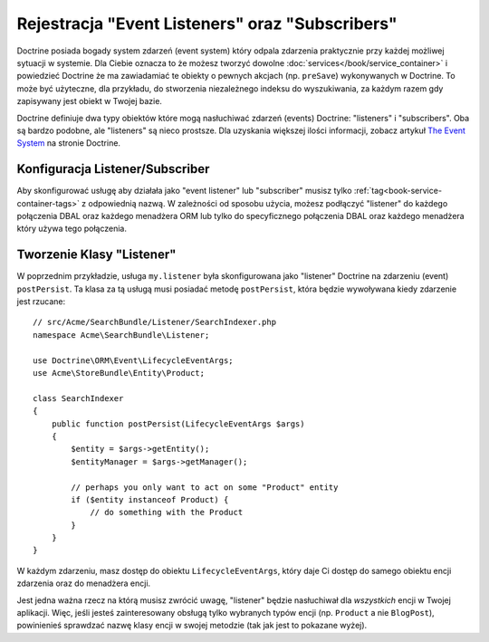 .. _doctrine-event-config:

Rejestracja "Event Listeners" oraz "Subscribers"
================================================

Doctrine posiada bogady system zdarzeń (event system) który odpala zdarzenia 
praktycznie przy każdej możliwej sytuacji w systemie. Dla Ciebie oznacza to 
że możesz tworzyć dowolne :doc:`services</book/service_container>` 
i powiedzieć Doctrine że ma zawiadamiać te obiekty o pewnych akcjach (np. ``preSave``)
wykonywanych w Doctrine. To może być użyteczne, dla przykładu, do stworzenia 
niezależnego indeksu do wyszukiwania, za każdym razem gdy zapisywany jest obiekt 
w Twojej bazie.

Doctrine definiuje dwa typy obiektów które mogą nasłuchiwać zdarzeń (events) Doctrine:
"listeners" i "subscribers". Oba są bardzo podobne, ale "listeners" są nieco prostsze.
Dla uzyskania większej ilości informacji, zobacz artykuł `The Event System`_ na stronie Doctrine.

Konfiguracja Listener/Subscriber
--------------------------------

Aby skonfigurować usługę aby działała jako "event listener" lub "subscriber" musisz tylko
:ref:`tag<book-service-container-tags>` z odpowiednią nazwą.
W zależności od sposobu użycia, możesz podłączyć "listener" do każdego połączenia DBAL oraz 
każdego menadżera ORM lub tylko do specyficznego połączenia DBAL oraz każdego menadżera który
używa tego połączenia.

.. configuration-block::

    .. code-block:: yaml

        doctrine:
            dbal:
                default_connection: default
                connections:
                    default:
                        driver: pdo_sqlite
                        memory: true

        services:
            my.listener:
                class: Acme\SearchBundle\Listener\SearchIndexer
                tags:
                    - { name: doctrine.event_listener, event: postPersist }
            my.listener2:
                class: Acme\SearchBundle\Listener\SearchIndexer2
                tags:
                    - { name: doctrine.event_listener, event: postPersist, connection: default }
            my.subscriber:
                class: Acme\SearchBundle\Listener\SearchIndexerSubscriber
                tags:
                    - { name: doctrine.event_subscriber, connection: default }

    .. code-block:: xml

        <?xml version="1.0" ?>
        <container xmlns="http://symfony.com/schema/dic/services"
            xmlns:doctrine="http://symfony.com/schema/dic/doctrine">

            <doctrine:config>
                <doctrine:dbal default-connection="default">
                    <doctrine:connection driver="pdo_sqlite" memory="true" />
                </doctrine:dbal>
            </doctrine:config>

            <services>
                <service id="my.listener" class="Acme\SearchBundle\Listener\SearchIndexer">
                    <tag name="doctrine.event_listener" event="postPersist" />
                </service>
                <service id="my.listener2" class="Acme\SearchBundle\Listener\SearchIndexer2">
                    <tag name="doctrine.event_listener" event="postPersist" connection="default" />
                </service>
                <service id="my.subscriber" class="Acme\SearchBundle\Listener\SearchIndexerSubscriber">
                    <tag name="doctrine.event_subscriber" connection="default" />
                </service>
            </services>
        </container>

Tworzenie Klasy "Listener"
--------------------------

W poprzednim przykładzie, usługa ``my.listener`` była skonfigurowana jako "listener" Doctrine
na zdarzeniu (event) ``postPersist``. Ta klasa za tą usługą musi posiadać metodę ``postPersist``, 
która będzie wywoływana kiedy zdarzenie jest rzucane::

    // src/Acme/SearchBundle/Listener/SearchIndexer.php
    namespace Acme\SearchBundle\Listener;
    
    use Doctrine\ORM\Event\LifecycleEventArgs;
    use Acme\StoreBundle\Entity\Product;
    
    class SearchIndexer
    {
        public function postPersist(LifecycleEventArgs $args)
        {
            $entity = $args->getEntity();
            $entityManager = $args->getManager();
            
            // perhaps you only want to act on some "Product" entity
            if ($entity instanceof Product) {
                // do something with the Product
            }
        }
    }

W każdym zdarzeniu, masz dostęp do obiektu ``LifecycleEventArgs``, który
daje Ci dostęp do samego obiektu encji zdarzenia oraz do menadżera encji.

Jest jedna ważna rzecz na którą musisz zwrócić uwagę, "listener" będzie nasłuchiwał
dla *wszystkich* encji w Twojej aplikacji. Więc, jeśli jesteś zainteresowany obsługą
tylko wybranych typów encji (np. ``Product`` a nie ``BlogPost``), powinienieś 
sprawdzać nazwę klasy encji w swojej metodzie (tak jak jest to pokazane wyżej).

.. _`The Event System`: http://docs.doctrine-project.org/projects/doctrine-orm/en/latest/reference/events.html
